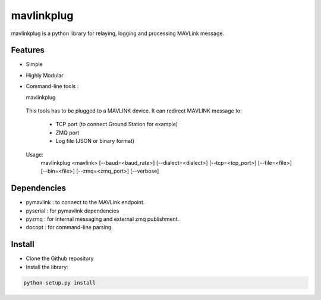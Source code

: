 ============
mavlinkplug
============

mavlinkplug is a python library for relaying, logging and processing MAVLink message.

Features
--------

* Simple
* Highly Modular
* Command-line tools :

  mavlinkplug
 This tools has to be plugged to a MAVLINK device.
 It can redirect MAVLINK message to:
     - TCP port (to connect Ground Station for example)
     - ZMQ port
     - Log file (JSON or binary format)
     
 
 Usage:
   mavlinkplug <mavlink> [--baud=<baud_rate>] [--dialect=<dialect>] [--tcp=<tcp_port>] [--file=<file>] [--bin=<file>] [--zmq=<zmq_port>] [--verbose]
   
Dependencies
------------

* pymavlink   : to connect to the MAVLink endpoint.
* pyserial    : for pymavlink dependencies
* pyzmq       : for internal messaging and external zmq publishment.
* docopt      : for command-line parsing.

Install
-------

* Clone the Github repository
* Install the library:
.. code-block:: bash

 python setup.py install
